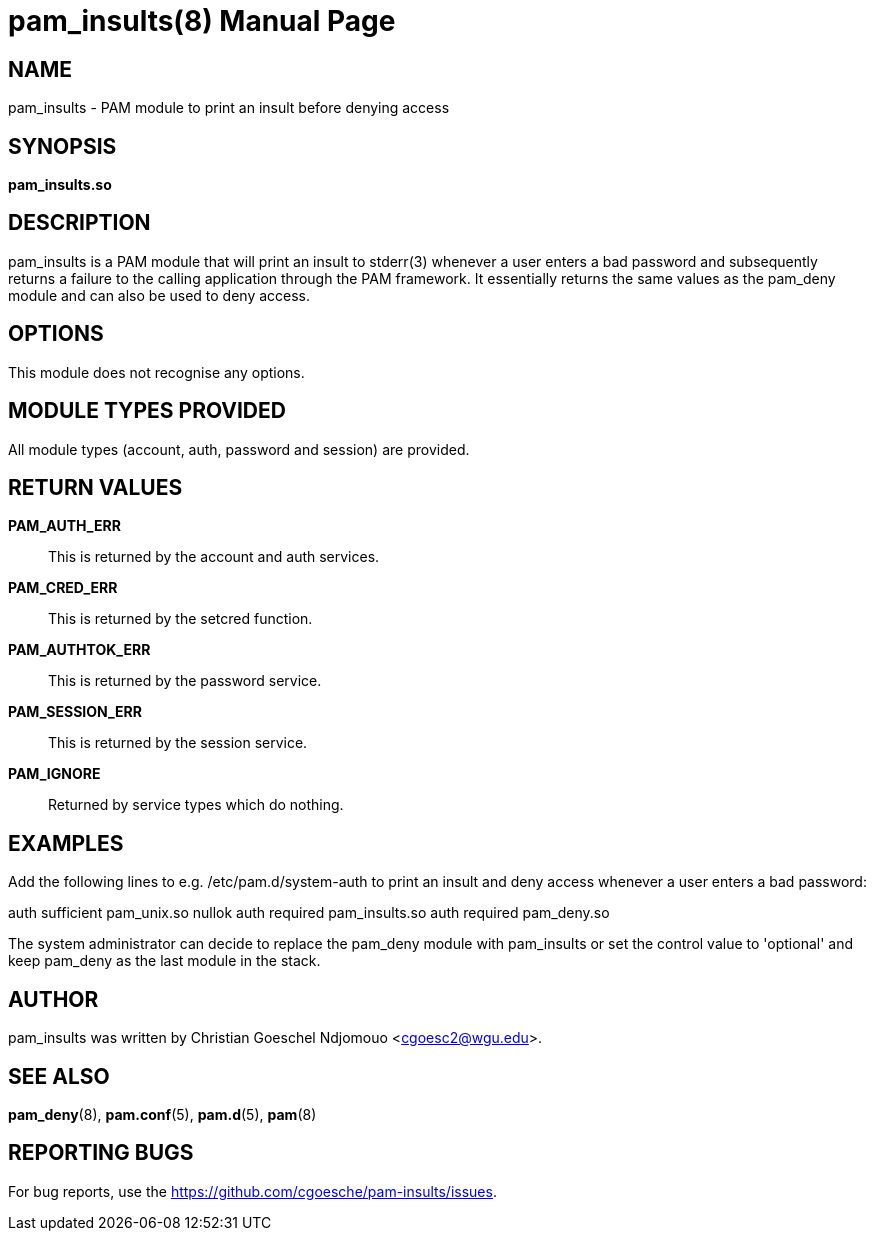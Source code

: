 //po4a: entry man manual
= pam_insults(8)
:doctype: manpage
:man manual: System Administration
:man source: pam-insults {release-version}
:lib: pam_insults
:firstversion: 0.1
:page-layout: base

== NAME

pam_insults - PAM module to print an insult before denying access

== SYNOPSIS

*pam_insults.so* 

== DESCRIPTION

pam_insults is a PAM module that will print an insult to stderr(3) whenever a user enters a bad password and subsequently
returns a failure to the calling application through the PAM framework. It essentially returns the same values 
as the pam_deny module and can also be used to deny access.

== OPTIONS

This module does not recognise any options.

== MODULE TYPES PROVIDED

All module types (account, auth, password and session) are provided.

== RETURN VALUES

*PAM_AUTH_ERR*::
This is returned by the account and auth services. 

*PAM_CRED_ERR*::
This is returned by the setcred function. 

*PAM_AUTHTOK_ERR*::
This is returned by the password service. 

*PAM_SESSION_ERR*::
This is returned by the session service. 

*PAM_IGNORE*::
Returned by service types which do nothing.

== EXAMPLES
Add the following lines to e.g. /etc/pam.d/system-auth to print an insult and deny access whenever a user enters a bad password:

auth    sufficient      pam_unix.so nullok
auth    required        pam_insults.so
auth    required        pam_deny.so

The system administrator can decide to replace the pam_deny module with pam_insults or set the control value to 
'optional' and keep pam_deny as the last module in the stack.

== AUTHOR

pam_insults was written by Christian Goeschel Ndjomouo <cgoesc2@wgu.edu>.

== SEE ALSO

*pam_deny*(8), *pam.conf*(5), *pam.d*(5), *pam*(8)

== REPORTING BUGS

For bug reports, use the https://github.com/cgoesche/pam-insults/issues.
